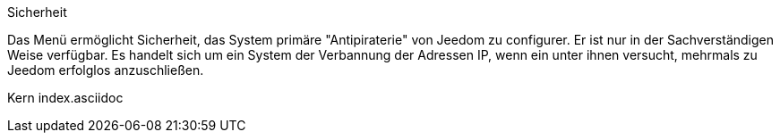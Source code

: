 Sicherheit

Das Menü ermöglicht Sicherheit, das System primäre "Antipiraterie" von Jeedom zu configurer. Er ist nur in der Sachverständigen Weise verfügbar. Es handelt sich um ein System der Verbannung der Adressen IP, wenn ein unter ihnen versucht, mehrmals zu Jeedom erfolglos anzuschließen.

Kern index.asciidoc
